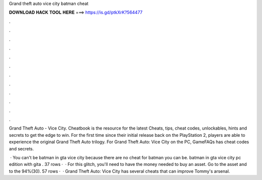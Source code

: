 Grand theft auto vice city batman cheat



𝐃𝐎𝐖𝐍𝐋𝐎𝐀𝐃 𝐇𝐀𝐂𝐊 𝐓𝐎𝐎𝐋 𝐇𝐄𝐑𝐄 ===> https://is.gd/ptkXrK?564477



.



.



.



.



.



.



.



.



.



.



.



.

Grand Theft Auto - Vice City. Cheatbook is the resource for the latest Cheats, tips, cheat codes, unlockables, hints and secrets to get the edge to win. For the first time since their initial release back on the PlayStation 2, players are able to experience the original Grand Theft Auto trilogy. For Grand Theft Auto: Vice City on the PC, GameFAQs has cheat codes and secrets.

 · You can't be batman in gta vice city because there are no cheat for batman you can be. batman in gta vice city pc edition with gita . 37 rows ·  · For this glitch, you'll need to have the money needed to buy an asset. Go to the asset and to the 94%(30). 57 rows ·  · Grand Theft Auto: Vice City has several cheats that can improve Tommy's arsenal.
